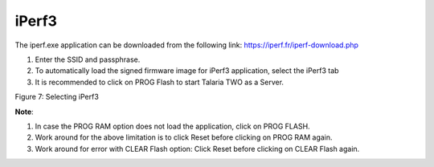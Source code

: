 .. _mpd gui iperf:

iPerf3 
-------

The iperf.exe application can be downloaded from the following link:
https://iperf.fr/iperf-download.php

1. Enter the SSID and passphrase.

2. To automatically load the signed firmware image for iPerf3
   application, select the iPerf3 tab

3. It is recommended to click on PROG Flash to start Talaria TWO as a
   Server.

|image7|

Figure 7: Selecting iPerf3

**Note**:

1. In case the PROG RAM option does not load the application, click on
   PROG FLASH.

2. Work around for the above limitation is to click Reset before
   clicking on PROG RAM again.

3. Work around for error with CLEAR Flash option: Click Reset before
   clicking on CLEAR Flash again.

.. |image7| image:: media/image7.png
   :width: 7.48031in
   :height: 2.03816in
